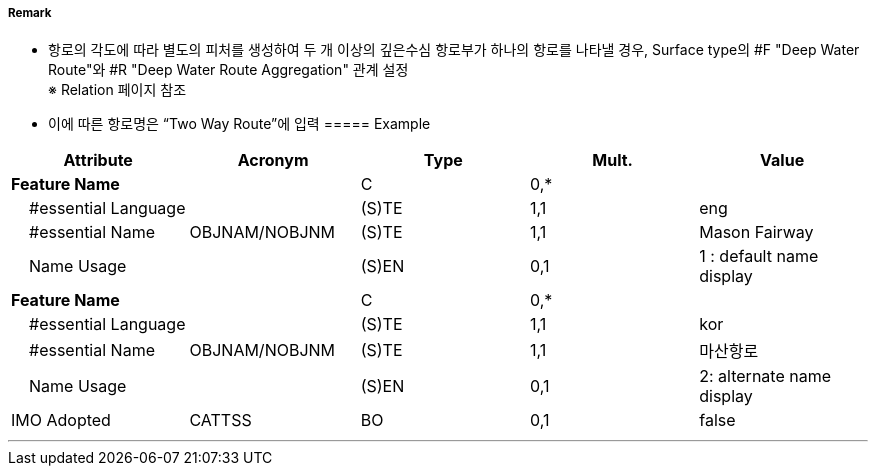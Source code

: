 // tag::DeepWaterRoute[]
===== Remark
- 항로의 각도에 따라 별도의 피처를 생성하여 두 개 이상의 깊은수심 항로부가 하나의 항로를 나타낼 경우, Surface type의 #F "Deep Water Route"와 #R "Deep Water Route Aggregation" 관계 설정 +
  ※ Relation 페이지 참조
- 이에 따른 항로명은 “Two Way Route”에 입력
===== Example
[cols="30,25,10,10,25", options="header"]
|===
|Attribute |Acronym |Type |Mult. |Value

|**Feature Name**||C|0,*| 
|    #essential Language||(S)TE|1,1| eng
|    #essential Name|OBJNAM/NOBJNM|(S)TE|1,1| Mason Fairway 
|    Name Usage||(S)EN|0,1| 1 : default name display
|**Feature Name**||C|0,*| 
|    #essential Language||(S)TE|1,1| kor 
|    #essential Name|OBJNAM/NOBJNM|(S)TE|1,1| 마산항로
|    Name Usage||(S)EN|0,1| 2: alternate name display
|IMO Adopted|CATTSS|BO|0,1| false
|===

//image::../images/DeepWaterRoute/DeepWaterRoute_image-1.png[width=400]

---
// end::DeepWaterRoute[]
